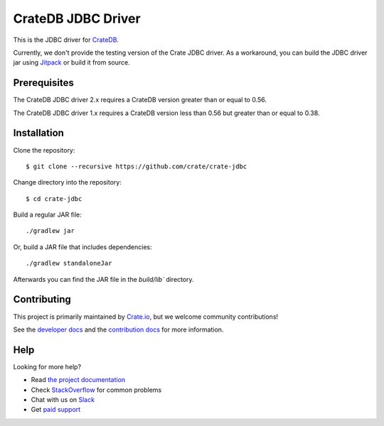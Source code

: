 ===================
CrateDB JDBC Driver
===================

.. image:: https://cdn.crate.io/web/2.0/img/crate-avatar_100x100.png
   :width: 100px
   :height: 100px
   :alt: Crate.IO
   :target: https://crate.io

.. image:: https://travis-ci.org/crate/crate-jdbc.svg?branch=master
        :target: https://travis-ci.org/crate/crate-jdbc
        :alt: Test

This is the JDBC driver for `CrateDB`_.

Currently, we don't provide the testing version of the Crate JDBC driver.
As a workaround, you can build the JDBC driver jar using `Jitpack`_ or
build it from source.

Prerequisites
=============

The CrateDB JDBC driver 2.x requires a CrateDB version greater than or equal to 0.56.

The CrateDB JDBC driver 1.x requires a CrateDB version less than 0.56 but greater than or equal to 0.38.

Installation
============

Clone the repository::

    $ git clone --recursive https://github.com/crate/crate-jdbc

Change directory into the repository::

    $ cd crate-jdbc

Build a regular JAR file::

   ./gradlew jar

Or, build a JAR file that includes dependencies::

   ./gradlew standaloneJar

Afterwards you can find the JAR file in the `build/lib`` directory.

Contributing
============

This project is primarily maintained by `Crate.io`_, but we welcome community
contributions!

See the `developer docs`_ and the `contribution docs`_ for more information.

Help
====

Looking for more help?

- Read `the project documentation`_
- Check `StackOverflow`_ for common problems
- Chat with us on `Slack`_
- Get `paid support`_

.. _contribution docs: CONTRIBUTING.rst
.. _Crate.io: http://crate.io/
.. _CrateDB: https://github.com/crate/crate
.. _developer docs: DEVELOP.rst
.. _Jitpack: https://jitpack.io/#crate/crate-jdbc
.. _paid support: https://crate.io/pricing/
.. _Slack: https://crate.io/docs/support/slackin/
.. _StackOverflow: https://stackoverflow.com/tags/crate
.. _the project documentation: https://crate.io/docs/projects/crate-jdbc/
